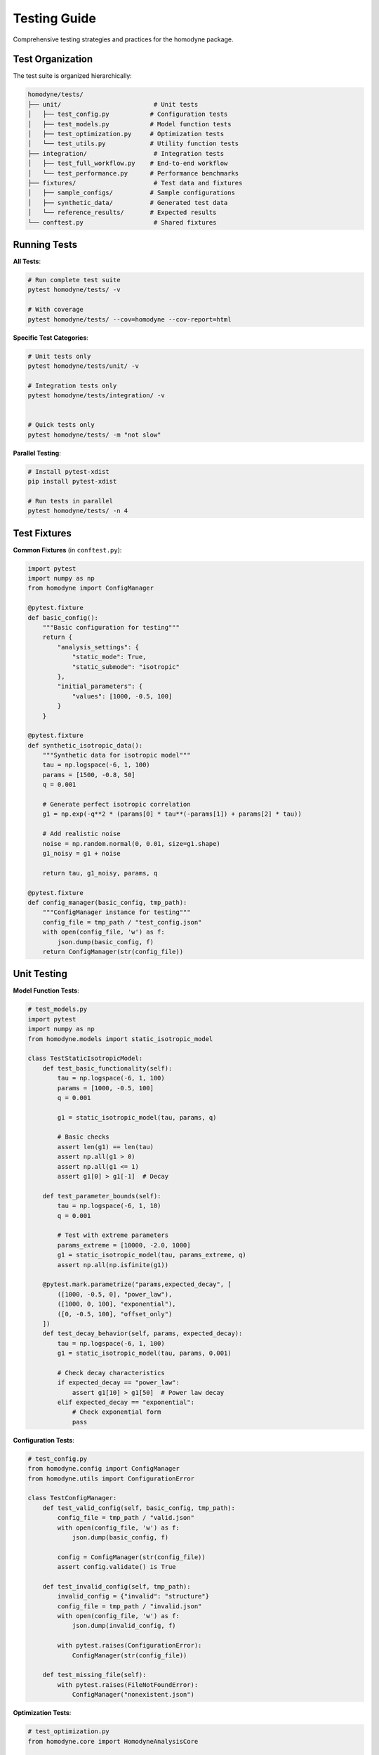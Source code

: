 Testing Guide
=============

Comprehensive testing strategies and practices for the homodyne package.

Test Organization
-----------------

The test suite is organized hierarchically:

.. code-block:: text

   homodyne/tests/
   ├── unit/                         # Unit tests
   │   ├── test_config.py           # Configuration tests
   │   ├── test_models.py           # Model function tests
   │   ├── test_optimization.py     # Optimization tests
   │   └── test_utils.py            # Utility function tests
   ├── integration/                  # Integration tests
   │   ├── test_full_workflow.py    # End-to-end workflow
   │   └── test_performance.py      # Performance benchmarks
   ├── fixtures/                     # Test data and fixtures
   │   ├── sample_configs/          # Sample configurations
   │   ├── synthetic_data/          # Generated test data
   │   └── reference_results/       # Expected results
   └── conftest.py                   # Shared fixtures

Running Tests
-------------

**All Tests**:

.. code-block:: bash

   # Run complete test suite
   pytest homodyne/tests/ -v

   # With coverage
   pytest homodyne/tests/ --cov=homodyne --cov-report=html

**Specific Test Categories**:

.. code-block:: bash

   # Unit tests only
   pytest homodyne/tests/unit/ -v

   # Integration tests only
   pytest homodyne/tests/integration/ -v


   # Quick tests only
   pytest homodyne/tests/ -m "not slow"

**Parallel Testing**:

.. code-block:: bash

   # Install pytest-xdist
   pip install pytest-xdist

   # Run tests in parallel
   pytest homodyne/tests/ -n 4

Test Fixtures
-------------

**Common Fixtures** (in ``conftest.py``):

.. code-block:: python

   import pytest
   import numpy as np
   from homodyne import ConfigManager

   @pytest.fixture
   def basic_config():
       """Basic configuration for testing"""
       return {
           "analysis_settings": {
               "static_mode": True,
               "static_submode": "isotropic"
           },
           "initial_parameters": {
               "values": [1000, -0.5, 100]
           }
       }

   @pytest.fixture
   def synthetic_isotropic_data():
       """Synthetic data for isotropic model"""
       tau = np.logspace(-6, 1, 100)
       params = [1500, -0.8, 50]
       q = 0.001

       # Generate perfect isotropic correlation
       g1 = np.exp(-q**2 * (params[0] * tau**(-params[1]) + params[2] * tau))

       # Add realistic noise
       noise = np.random.normal(0, 0.01, size=g1.shape)
       g1_noisy = g1 + noise

       return tau, g1_noisy, params, q

   @pytest.fixture
   def config_manager(basic_config, tmp_path):
       """ConfigManager instance for testing"""
       config_file = tmp_path / "test_config.json"
       with open(config_file, 'w') as f:
           json.dump(basic_config, f)
       return ConfigManager(str(config_file))

Unit Testing
------------

**Model Function Tests**:

.. code-block:: python

   # test_models.py
   import pytest
   import numpy as np
   from homodyne.models import static_isotropic_model

   class TestStaticIsotropicModel:
       def test_basic_functionality(self):
           tau = np.logspace(-6, 1, 100)
           params = [1000, -0.5, 100]
           q = 0.001

           g1 = static_isotropic_model(tau, params, q)

           # Basic checks
           assert len(g1) == len(tau)
           assert np.all(g1 > 0)
           assert np.all(g1 <= 1)
           assert g1[0] > g1[-1]  # Decay

       def test_parameter_bounds(self):
           tau = np.logspace(-6, 1, 10)
           q = 0.001

           # Test with extreme parameters
           params_extreme = [10000, -2.0, 1000]
           g1 = static_isotropic_model(tau, params_extreme, q)
           assert np.all(np.isfinite(g1))

       @pytest.mark.parametrize("params,expected_decay", [
           ([1000, -0.5, 0], "power_law"),
           ([1000, 0, 100], "exponential"),
           ([0, -0.5, 100], "offset_only")
       ])
       def test_decay_behavior(self, params, expected_decay):
           tau = np.logspace(-6, 1, 100)
           g1 = static_isotropic_model(tau, params, 0.001)

           # Check decay characteristics
           if expected_decay == "power_law":
               assert g1[10] > g1[50]  # Power law decay
           elif expected_decay == "exponential":
               # Check exponential form
               pass

**Configuration Tests**:

.. code-block:: python

   # test_config.py
   from homodyne.config import ConfigManager
   from homodyne.utils import ConfigurationError

   class TestConfigManager:
       def test_valid_config(self, basic_config, tmp_path):
           config_file = tmp_path / "valid.json"
           with open(config_file, 'w') as f:
               json.dump(basic_config, f)

           config = ConfigManager(str(config_file))
           assert config.validate() is True

       def test_invalid_config(self, tmp_path):
           invalid_config = {"invalid": "structure"}
           config_file = tmp_path / "invalid.json"
           with open(config_file, 'w') as f:
               json.dump(invalid_config, f)

           with pytest.raises(ConfigurationError):
               ConfigManager(str(config_file))

       def test_missing_file(self):
           with pytest.raises(FileNotFoundError):
               ConfigManager("nonexistent.json")

**Optimization Tests**:

.. code-block:: python

   # test_optimization.py
   from homodyne.core import HomodyneAnalysisCore

   class TestClassicalOptimization:
       def test_optimization_convergence(self, config_manager,
                                       synthetic_isotropic_data):
           tau, g1_data, true_params, q = synthetic_isotropic_data

           analysis = HomodyneAnalysisCore(config_manager)
           # Set synthetic data directly for testing
           analysis._tau = tau
           analysis._g1_data = g1_data
           analysis._q = q

           result = analysis.optimize_classical()

           # Check convergence
           assert result.success
           assert result.fun < 0.1  # Good fit

           # Check parameter recovery (within 10%)
           recovered_params = result.x
           for i, (recovered, true) in enumerate(zip(recovered_params, true_params)):
               relative_error = abs(recovered - true) / true
               assert relative_error < 0.1, f"Parameter {i} error too large"

Integration Testing
-------------------

**Full Workflow Tests**:

.. code-block:: python

   # test_full_workflow.py
   import tempfile
   import json
   from pathlib import Path

   class TestFullWorkflow:
       def test_complete_isotropic_analysis(self, synthetic_isotropic_data):
           tau, g1_data, true_params, q = synthetic_isotropic_data

           with tempfile.TemporaryDirectory() as tmp_dir:
               tmp_path = Path(tmp_dir)

               # Create test data files
               data_file = tmp_path / "test_data.npz"
               np.savez(data_file, tau=tau, g1=g1_data, q=q)

               # Create configuration
               config = {
                   "analysis_settings": {
                       "static_mode": True,
                       "static_submode": "isotropic"
                   },
                   "file_paths": {
                       "c2_data_file": str(data_file)
                   },
                   "initial_parameters": {
                       "values": [1200, -0.6, 80]  # Slightly off true values
                   }
               }

               config_file = tmp_path / "config.json"
               with open(config_file, 'w') as f:
                   json.dump(config, f)

               # Run complete analysis
               config_manager = ConfigManager(str(config_file))
               analysis = HomodyneAnalysisCore(config_manager)
               analysis.load_experimental_data()
               result = analysis.optimize_classical()

               # Verify results
               assert result.success
               assert result.fun < 0.05  # Excellent fit for synthetic data

               # Check parameter recovery
               for recovered, true in zip(result.x, true_params):
                   assert abs(recovered - true) / true < 0.05


.. code-block:: python

   @pytest.mark.slow
           tau, g1_data, true_params, q = synthetic_isotropic_data

           config_manager.config["optimization_config"] = {
                   "enabled": True,
                   "draws": 500,    # Reduced for testing
                   "tune": 200,
                   "chains": 2
               }
           }

           analysis = HomodyneAnalysisCore(config_manager)
           analysis._tau = tau
           analysis._g1_data = g1_data
           analysis._q = q

           # Run classical first
           classical_result = analysis.optimize_classical()


           # Check convergence

           # Check parameter uncertainties are reasonable

           for param_name in posterior_means.keys():
               mean_val = posterior_means[param_name]
               std_val = posterior_stds[param_name]

               # Uncertainty should be reasonable (not too large)
               cv = std_val / abs(mean_val)  # Coefficient of variation
               assert cv < 0.5, f"Parameter {param_name} uncertainty too large"

Performance Testing
-------------------

**Benchmark Tests**:

.. code-block:: python

   # test_performance.py
   import time
   import pytest

   class TestPerformance:
       @pytest.mark.benchmark
       def test_optimization_speed(self, config_manager, synthetic_isotropic_data):
           """Test that optimization completes within reasonable time"""
           tau, g1_data, true_params, q = synthetic_isotropic_data

           analysis = HomodyneAnalysisCore(config_manager)
           analysis._tau = tau
           analysis._g1_data = g1_data
           analysis._q = q

           start_time = time.time()
           result = analysis.optimize_classical()
           end_time = time.time()

           # Should complete within 30 seconds
           assert end_time - start_time < 30
           assert result.success

       @pytest.mark.parametrize("dataset_size", [100, 500, 1000])
       def test_scaling_performance(self, dataset_size):
           """Test performance scaling with dataset size"""
           tau = np.logspace(-6, 1, dataset_size)
           # ... generate data of specified size ...

           # Measure performance and ensure reasonable scaling

Test Data Management
--------------------

**Synthetic Data Generation**:

.. code-block:: python

   # test_data_generator.py
   def generate_test_data(model_type="isotropic", noise_level=0.01):
       """Generate synthetic test data"""
       tau = np.logspace(-6, 1, 100)

       if model_type == "isotropic":
           params = [1500, -0.8, 50]
           g1_perfect = static_isotropic_model(tau, params, 0.001)
       elif model_type == "flow":
           params = [1200, -0.9, 80, 15, 0.3, 2, 0]
           g1_perfect = laminar_flow_model(tau, params, 0.001, 0)

       # Add noise
       noise = np.random.normal(0, noise_level, size=g1_perfect.shape)
       g1_noisy = g1_perfect + noise

       return tau, g1_noisy, params

**Reference Data**:

Store reference results for regression testing:

.. code-block:: python

   # Store expected results
   reference_results = {
       "isotropic_basic": {
           "parameters": [1500.2, -0.801, 49.8],
           "chi_squared": 0.023,
           "success": True
       }
   }

   def test_regression(self):
       # Compare current results with reference
       current_result = run_analysis()
       reference = reference_results["isotropic_basic"]

       for i, (current, expected) in enumerate(
           zip(current_result.x, reference["parameters"])
       ):
           assert abs(current - expected) / expected < 0.01

Test Configuration
------------------

**pytest.ini**:

.. code-block:: ini

   [tool:pytest]
   testpaths = homodyne/tests
   markers =
       slow: marks tests as slow (deselect with '-m "not slow"')
       benchmark: marks performance benchmark tests
       integration: marks integration tests

   addopts =
       --strict-markers
       --strict-config
       --disable-warnings

**Test Dependencies**:

.. code-block:: text

   # test-requirements.txt
   pytest>=6.0
   pytest-cov>=2.0
   pytest-xdist>=2.0      # Parallel testing
   pytest-benchmark>=3.0   # Performance testing
   pytest-mock>=3.0       # Mocking utilities
   hypothesis>=6.0        # Property-based testing

Continuous Integration
----------------------

**GitHub Actions Example**:

.. code-block:: yaml

   name: Tests
   on: [push, pull_request]

   jobs:
     test:
       runs-on: ubuntu-latest
       strategy:
         matrix:
           python-version: ["3.12", "3.13"]

       steps:
         - uses: actions/checkout@v3
         - name: Set up Python
           uses: actions/setup-python@v3
           with:
             python-version: ${{ matrix.python-version }}

         - name: Install dependencies
           run: |
             pip install -e .[dev]
             pip install -r test-requirements.txt

         - name: Run tests
           run: |
             pytest homodyne/tests/ --cov=homodyne --cov-report=xml

         - name: Upload coverage
           uses: codecov/codecov-action@v3

Test Best Practices
-------------------

1. **Isolation**: Each test should be independent
2. **Descriptive Names**: Test names should explain what they test
3. **Arrange-Act-Assert**: Clear test structure
4. **Edge Cases**: Test boundary conditions and error cases
5. **Performance**: Include performance regression tests
6. **Documentation**: Document complex test scenarios
7. **Maintenance**: Regularly update tests as code evolves

